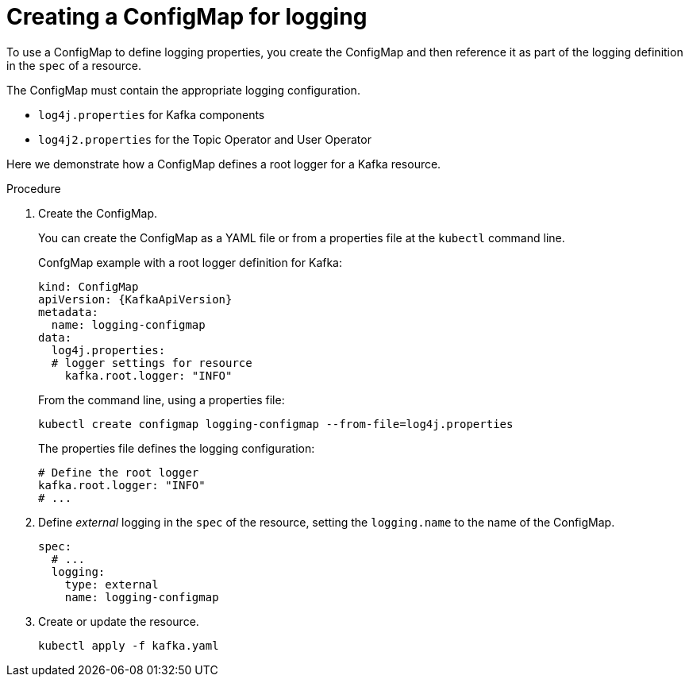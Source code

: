 // Module included in the following assemblies:
//
// assembly-external-logging.adoc

[id='creating-configmap_{context}']
= Creating a ConfigMap for logging

To use a ConfigMap to define logging properties, you create the ConfigMap and then reference it as part of the logging definition in the `spec` of a resource.

The ConfigMap must contain the appropriate logging configuration.

* `log4j.properties` for Kafka components
* `log4j2.properties` for the Topic Operator and User Operator

Here we demonstrate how a ConfigMap defines a root logger for a Kafka resource.

.Procedure

. Create the ConfigMap.
+
You can create the ConfigMap as a YAML file or from a properties file at the `kubectl` command line.
+
ConfgMap example with a root logger definition for Kafka:
+
[source,yaml,subs="+attributes"]
----
kind: ConfigMap
apiVersion: {KafkaApiVersion}
metadata:
  name: logging-configmap
data:
  log4j.properties:
  # logger settings for resource
    kafka.root.logger: "INFO"
----
+
From the command line, using a properties file:
+
[source,shell]
----
kubectl create configmap logging-configmap --from-file=log4j.properties
----
+
The properties file defines the logging configuration:
+
[source,text]
----
# Define the root logger
kafka.root.logger: "INFO"
# ...
----

. Define _external_ logging in the `spec` of the resource, setting the `logging.name` to the name of the ConfigMap.
+
[source,shell,subs="+quotes,attributes"]
----
spec:
  # ...
  logging:
    type: external
    name: logging-configmap
----

. Create or update the resource.
+
[source,shell,subs=+quotes]
----
kubectl apply -f kafka.yaml
----
